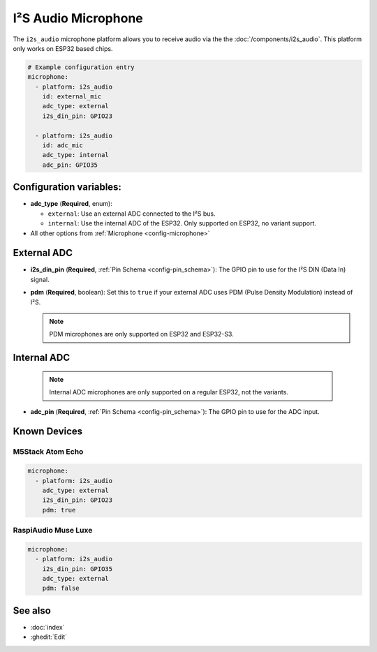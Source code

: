 I²S Audio Microphone
====================

.. seo::
    :description: Instructions for setting up I²S based microphones in ESPHome.
    :image: i2s_audio.svg

The ``i2s_audio`` microphone platform allows you to receive audio via the the
:doc:`/components/i2s_audio`. This platform only works on ESP32 based chips.

.. code-block:: yaml

    # Example configuration entry
    microphone:
      - platform: i2s_audio
        id: external_mic
        adc_type: external
        i2s_din_pin: GPIO23

      - platform: i2s_audio
        id: adc_mic
        adc_type: internal
        adc_pin: GPIO35


Configuration variables:
------------------------

- **adc_type** (**Required**, enum):

  - ``external``: Use an external ADC connected to the I²S bus.
  - ``internal``: Use the internal ADC of the ESP32. Only supported on ESP32, no variant support.

- All other options from :ref:`Microphone <config-microphone>`

External ADC
------------

- **i2s_din_pin** (**Required**, :ref:`Pin Schema <config-pin_schema>`): The GPIO pin to use for the I²S DIN (Data In) signal.
- **pdm** (**Required**, boolean): Set this to ``true`` if your external ADC uses PDM (Pulse Density Modulation) instead of I²S.

  .. note::

      PDM microphones are only supported on ESP32 and ESP32-S3.

Internal ADC
------------

  .. note::

      Internal ADC microphones are only supported on a regular ESP32, not the variants.

- **adc_pin** (**Required**, :ref:`Pin Schema <config-pin_schema>`): The GPIO pin to use for the ADC input.


Known Devices
-------------

M5Stack Atom Echo
*****************

.. code-block:: yaml

    microphone:
      - platform: i2s_audio
        adc_type: external
        i2s_din_pin: GPIO23
        pdm: true

RaspiAudio Muse Luxe
********************

.. code-block:: yaml

    microphone:
      - platform: i2s_audio
        i2s_din_pin: GPIO35
        adc_type: external
        pdm: false


See also
--------

- :doc:`index`
- :ghedit:`Edit`
